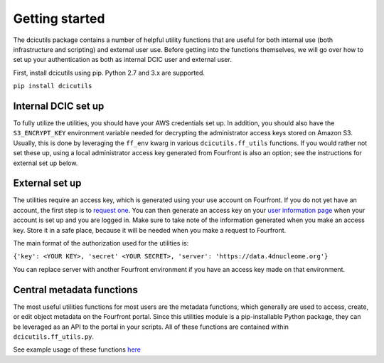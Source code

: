 
Getting started
===============

The dcicutils package contains a number of helpful utility functions that are useful for both internal use (both infrastructure and scripting) and external user use. Before getting into the functions themselves, we will go over how to set up your authentication as both as internal DCIC user and external user.

First, install dcicutils using pip. Python 2.7 and 3.x are supported.

``pip install dcicutils``

Internal DCIC set up
^^^^^^^^^^^^^^^^^^^^

To fully utilize the utilities, you should have your AWS credentials set up. In addition, you should also have the ``S3_ENCRYPT_KEY`` environment variable needed for decrypting the administrator access keys stored on Amazon S3. Usually, this is done by leveraging the ``ff_env`` kwarg in various ``dcicutils.ff_utils`` functions. If you would rather not set these up, using a local administrator access key generated from Fourfront is also an option; see the instructions for external set up below.

External set up
^^^^^^^^^^^^^^^

The utilities require an access key, which is generated using your use account on Fourfront. If you do not yet have an account, the first step is to `request one <https://data.4dnucleome.org/help/user-guide/account-creation>`_. You can then generate an access key on your `user information page <https://data.4dnucleome.org/me>`_ when your account is set up and you are logged in. Make sure to take note of the information generated when you make an access key. Store it in a safe place, because it will be needed when you make a request to Fourfront.

The main format of the authorization used for the utilities is:

``{'key': <YOUR KEY>, 'secret' <YOUR SECRET>, 'server': 'https://data.4dnucleome.org'}``

You can replace server with another Fourfront environment if you have an access key made on that environment.

Central metadata functions
^^^^^^^^^^^^^^^^^^^^^^^^^^

The most useful utilities functions for most users are the metadata functions, which generally are used to access, create, or edit object metadata on the Fourfront portal. Since this utilities module is a pip-installable Python package, they can be leveraged as an API to the portal in your scripts. All of these functions are contained within  ``dcicutils.ff_utils.py``.

See example usage of these functions `here <./examples.html#metadata>`_

